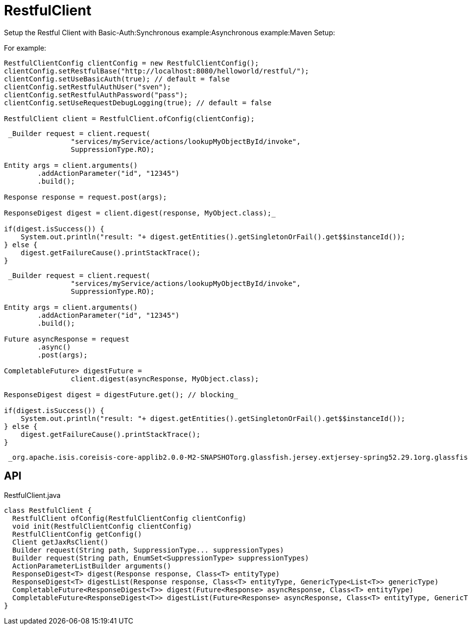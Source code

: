 = RestfulClient
:Notice: Licensed to the Apache Software Foundation (ASF) under one or more contributor license agreements. See the NOTICE file distributed with this work for additional information regarding copyright ownership. The ASF licenses this file to you under the Apache License, Version 2.0 (the "License"); you may not use this file except in compliance with the License. You may obtain a copy of the License at. http://www.apache.org/licenses/LICENSE-2.0 . Unless required by applicable law or agreed to in writing, software distributed under the License is distributed on an "AS IS" BASIS, WITHOUT WARRANTIES OR  CONDITIONS OF ANY KIND, either express or implied. See the License for the specific language governing permissions and limitations under the License.

Setup the Restful Client with Basic-Auth:Synchronous example:Asynchronous example:Maven Setup:

For example:

----
RestfulClientConfig clientConfig = new RestfulClientConfig();
clientConfig.setRestfulBase("http://localhost:8080/helloworld/restful/");
clientConfig.setUseBasicAuth(true); // default = false
clientConfig.setRestfulAuthUser("sven");
clientConfig.setRestfulAuthPassword("pass");
clientConfig.setUseRequestDebugLogging(true); // default = false

RestfulClient client = RestfulClient.ofConfig(clientConfig);
----

----
 _Builder request = client.request(
                "services/myService/actions/lookupMyObjectById/invoke",
                SuppressionType.RO);

Entity args = client.arguments()
        .addActionParameter("id", "12345")
        .build();

Response response = request.post(args);

ResponseDigest digest = client.digest(response, MyObject.class);_ 

if(digest.isSuccess()) {
    System.out.println("result: "+ digest.getEntities().getSingletonOrFail().get$$instanceId());
} else {
    digest.getFailureCause().printStackTrace();
}
----

----
 _Builder request = client.request(
                "services/myService/actions/lookupMyObjectById/invoke",
                SuppressionType.RO);

Entity args = client.arguments()
        .addActionParameter("id", "12345")
        .build();

Future asyncResponse = request
        .async()
        .post(args);

CompletableFuture> digestFuture =
                client.digest(asyncResponse, MyObject.class);

ResponseDigest digest = digestFuture.get(); // blocking_ 

if(digest.isSuccess()) {
    System.out.println("result: "+ digest.getEntities().getSingletonOrFail().get$$instanceId());
} else {
    digest.getFailureCause().printStackTrace();
}
----

----
 _org.apache.isis.coreisis-core-applib2.0.0-M2-SNAPSHOTorg.glassfish.jersey.extjersey-spring52.29.1org.glassfishjavax.json1.1.4org.eclipse.persistenceorg.eclipse.persistence.moxy2.7.5_ 
----

== API

[source,java]
.RestfulClient.java
----
class RestfulClient {
  RestfulClient ofConfig(RestfulClientConfig clientConfig)
  void init(RestfulClientConfig clientConfig)
  RestfulClientConfig getConfig()
  Client getJaxRsClient()
  Builder request(String path, SuppressionType... suppressionTypes)
  Builder request(String path, EnumSet<SuppressionType> suppressionTypes)
  ActionParameterListBuilder arguments()
  ResponseDigest<T> digest(Response response, Class<T> entityType)
  ResponseDigest<T> digestList(Response response, Class<T> entityType, GenericType<List<T>> genericType)
  CompletableFuture<ResponseDigest<T>> digest(Future<Response> asyncResponse, Class<T> entityType)
  CompletableFuture<ResponseDigest<T>> digestList(Future<Response> asyncResponse, Class<T> entityType, GenericType<List<T>> genericType)
}
----

